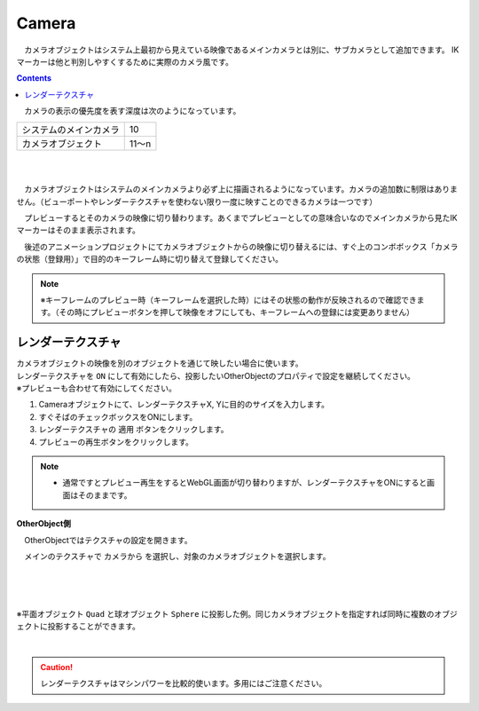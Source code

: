 .. index:: Camera

####################################
Camera
####################################


　カメラオブジェクトはシステム上最初から見えている映像であるメインカメラとは別に、サブカメラとして追加できます。
IKマーカーは他と判別しやすくするために実際のカメラ風です。

.. contents::

.. image:: ../img/operation_camera_1.png
    :align: left


　カメラの表示の優先度を表す深度は次のようになっています。

.. csv-table::

    システムのメインカメラ,    10
    カメラオブジェクト,       11～n

|
|

　カメラオブジェクトはシステムのメインカメラより必ず上に描画されるようになっています。カメラの追加数に制限はありません。（ビューポートやレンダーテクスチャを使わない限り一度に映すことのできるカメラは一つです）


　プレビューするとそのカメラの映像に切り替わります。あくまでプレビューとしての意味合いなのでメインカメラから見たIKマーカーはそのまま表示されます。

　後述のアニメーションプロジェクトにてカメラオブジェクトからの映像に切り替えるには、すぐ上のコンボボックス「カメラの状態（登録用）」で目的のキーフレーム時に切り替えて登録してください。

.. note::
    ※キーフレームのプレビュー時（キーフレームを選択した時）にはその状態の動作が反映されるので確認できます。（その時にプレビューボタンを押して映像をオフにしても、キーフレームへの登録には変更ありません）


.. index:: レンダーテクスチャ

レンダーテクスチャ
--------------------

| カメラオブジェクトの映像を別のオブジェクトを通じて映したい場合に使います。
| レンダーテクスチャを ``ON`` にして有効にしたら、投影したいOtherObjectのプロパティで設定を継続してください。
| ※プレビューも合わせて有効にしてください。


1. Cameraオブジェクトにて、レンダーテクスチャX, Yに目的のサイズを入力します。
2. すぐそばのチェックボックスをONにします。
3. レンダーテクスチャの ``適用`` ボタンをクリックします。
4. プレビューの再生ボタンをクリックします。

.. note::
    * 通常ですとプレビュー再生をするとWebGL画面が切り替わりますが、レンダーテクスチャをONにすると画面はそのままです。


**OtherObject側**

　OtherObjectではテクスチャの設定を開きます。


.. image:: ../img/operation_camera_2.png
    :align: left

　メインのテクスチャで ``カメラから`` を選択し、対象のカメラオブジェクトを選択します。

|
|
|

※平面オブジェクト ``Quad`` と球オブジェクト ``Sphere`` に投影した例。同じカメラオブジェクトを指定すれば同時に複数のオブジェクトに投影することができます。

.. image:: ../img/operation_camera_3.png
    :align: center

|

.. caution::
    レンダーテクスチャはマシンパワーを比較的使います。多用にはご注意ください。